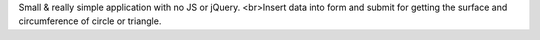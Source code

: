 Small & really simple application with no JS or jQuery. <br>Insert data into form and submit for getting the surface and circumference of circle or triangle.
